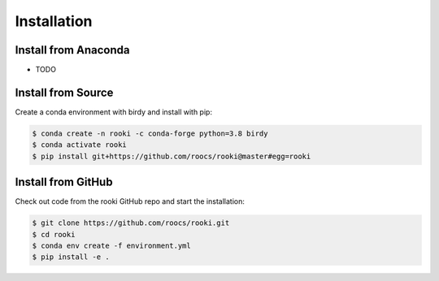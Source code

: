 .. _installation:

Installation
============

Install from Anaconda
---------------------

* TODO

Install from Source
-------------------

Create a conda environment with birdy and install with pip:

.. code-block:: console

  $ conda create -n rooki -c conda-forge python=3.8 birdy
  $ conda activate rooki
  $ pip install git+https://github.com/roocs/rooki@master#egg=rooki


Install from GitHub
-------------------

Check out code from the rooki GitHub repo and start the installation:

.. code-block:: console

   $ git clone https://github.com/roocs/rooki.git
   $ cd rooki
   $ conda env create -f environment.yml
   $ pip install -e .
